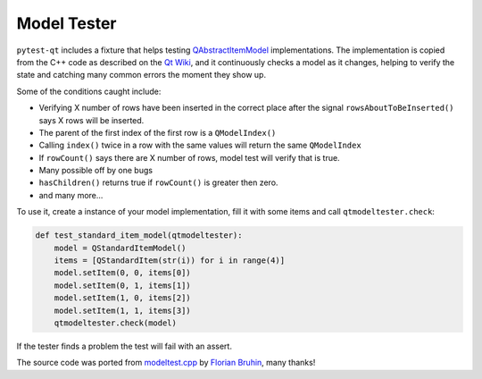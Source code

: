 Model Tester
============

.. versionadded:: 1.6

``pytest-qt`` includes a fixture that helps testing
`QAbstractItemModel`_ implementations. The implementation is copied
from the C++ code as described on the `Qt Wiki <http://wiki.qt.io/Model_Test>`_,
and it continuously checks a model as it changes, helping to verify the state
and catching many common errors the moment they show up.

Some of the conditions caught include:

* Verifying X number of rows have been inserted in the correct place after the signal ``rowsAboutToBeInserted()`` says X rows will be inserted.
* The parent of the first index of the first row is a ``QModelIndex()``
* Calling ``index()`` twice in a row with the same values will return the same ``QModelIndex``
* If ``rowCount()`` says there are X number of rows, model test will verify that is true.
* Many possible off by one bugs
* ``hasChildren()`` returns true if ``rowCount()`` is greater then zero.
* and many more...

To use it, create a instance of your model implementation, fill it with some
items and call ``qtmodeltester.check``:

.. code-block:: python

    def test_standard_item_model(qtmodeltester):
        model = QStandardItemModel()
        items = [QStandardItem(str(i)) for i in range(4)]
        model.setItem(0, 0, items[0])
        model.setItem(0, 1, items[1])
        model.setItem(1, 0, items[2])
        model.setItem(1, 1, items[3])
        qtmodeltester.check(model)

If the tester finds a problem the test will fail with an assert.

The source code was ported from `modeltest.cpp`_ by `Florian Bruhin`_, many
thanks!

.. _modeltest.cpp: http://code.qt.io/cgit/qt/qtbase.git/tree/tests/auto/other/modeltest/modeltest.cpp

.. _Florian Bruhin: https://github.com/The-Compiler

.. _QAbstractItemModel:  http://doc.qt.io/qt-5/qabstractitemmodel.html